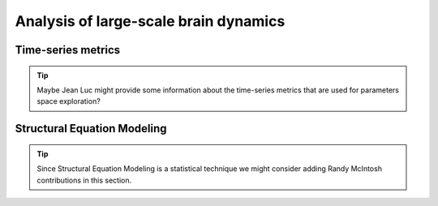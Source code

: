 Analysis of large-scale brain dynamics
======================================

.. metrics/validation of the results/data processing maybe? 

Time-series metrics
-------------------


.. tip::
  
  Maybe Jean Luc might provide some information about the time-series metrics 
  that are used for parameters space exploration?



Structural Equation Modeling
----------------------------

.. tip::

  Since Structural Equation Modeling is a statistical technique we might 
  consider adding Randy McIntosh contributions in this section.